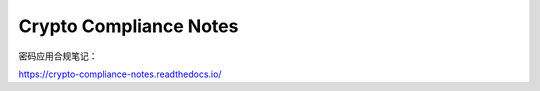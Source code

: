 Crypto Compliance Notes
=======================

密码应用合规笔记：

https://crypto-compliance-notes.readthedocs.io/

